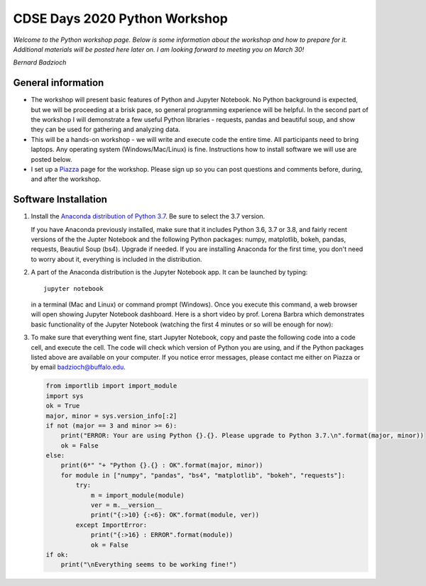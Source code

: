 CDSE Days 2020 Python Workshop
==============================

*Welcome to the Python workshop page. Below is some information about the workshop
and how to prepare for it. Additional materials will be posted here later on.
I am looking forward to meeting you on March 30!*

*Bernard Badzioch*

General information
-------------------

* The workshop will present basic features of Python and Jupyter Notebook. No Python
  background is expected, but we will be proceeding at a brisk pace, so general programming
  experience will be helpful. In the second part of the workshop I will demonstrate
  a few useful Python libraries - requests, pandas and beautiful soup, and show they
  can be used for gathering and analyzing data.

* This will be a hands-on workshop - we will write and execute code the entire time.
  All participants need to bring laptops. Any operating system (Windows/Mac/Linux) is fine.
  Instructions how to install software we will use are posted below.

* I set up a `Piazza <http://piazza.com/buffalo/spring2020/cdse2020>`_ page
  for the workshop. Please sign up so you can post questions and comments before,
  during, and after the workshop.


Software Installation
---------------------

1. Install the `Anaconda distribution of Python 3.7 <https://www.anaconda.com/download>`_.
   Be sure to select the 3.7 version.

   If you have Anaconda previously installed, make sure that it includes Python 3.6,
   3.7 or 3.8, and fairly recent versions of the the Jupter Notebook and the following
   Python packages: numpy, matplotlib, bokeh, pandas, requests, Beautiul Soup (bs4).
   Upgrade if needed. If you are installing Anaconda for the first time, you don't need
   to worry about it, everything is included in the distribution.

2. A part of the Anaconda distribution is the Jupyter Notebook app.
   It can be launched by typing::

     jupyter notebook

   in a terminal (Mac and Linux)  or command prompt (Windows). Once you execute
   this command, a web browser will open showing Jupyter Notebook dashboard.
   Here is a short video by prof. Lorena Barbra which demonstrates basic functionality
   of the Jupyter Notebook (watching the first 4 minutes or so will be enough for now):

   .. raw:: html

       <div align="center">
       <iframe  max-width="100%" width="560px" height="315px" src="https://www.youtube.com/embed/BJnro9jQ3fE" frameborder="0" allow="accelerometer; autoplay; encrypted-media; gyroscope; picture-in-picture" allowfullscreen></iframe>
       </div>
       <br/><br/>


3. To make sure that everything went fine, start Jupyter Notebook, copy and paste
   the following code into a code cell, and execute the cell. The code will check
   which version of Python you are using, and if the Python packages listed above
   are available on your computer. If you notice error messages, please contact me
   either on Piazza or by email `badzioch@buffalo.edu <badzioch@buffalo.edu>`_.

   .. code-block:: none

         from importlib import import_module
         import sys
         ok = True
         major, minor = sys.version_info[:2]
         if not (major == 3 and minor >= 6):
             print("ERROR: Your are using Python {}.{}. Please upgrade to Python 3.7.\n".format(major, minor))
             ok = False
         else:
             print(6*" "+ "Python {}.{} : OK".format(major, minor))
             for module in ["numpy", "pandas", "bs4", "matplotlib", "bokeh", "requests"]:
                 try:
                     m = import_module(module)
                     ver = m.__version__
                     print("{:>10} {:<6}: OK".format(module, ver))
                 except ImportError:
                     print("{:>16} : ERROR".format(module))
                     ok = False
         if ok:
             print("\nEverything seems to be working fine!")
